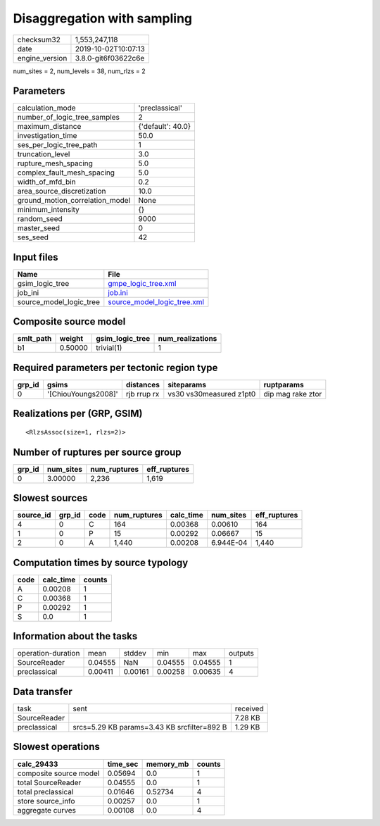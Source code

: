 Disaggregation with sampling
============================

============== ===================
checksum32     1,553,247,118      
date           2019-10-02T10:07:13
engine_version 3.8.0-git6f03622c6e
============== ===================

num_sites = 2, num_levels = 38, num_rlzs = 2

Parameters
----------
=============================== =================
calculation_mode                'preclassical'   
number_of_logic_tree_samples    2                
maximum_distance                {'default': 40.0}
investigation_time              50.0             
ses_per_logic_tree_path         1                
truncation_level                3.0              
rupture_mesh_spacing            5.0              
complex_fault_mesh_spacing      5.0              
width_of_mfd_bin                0.2              
area_source_discretization      10.0             
ground_motion_correlation_model None             
minimum_intensity               {}               
random_seed                     9000             
master_seed                     0                
ses_seed                        42               
=============================== =================

Input files
-----------
======================= ============================================================
Name                    File                                                        
======================= ============================================================
gsim_logic_tree         `gmpe_logic_tree.xml <gmpe_logic_tree.xml>`_                
job_ini                 `job.ini <job.ini>`_                                        
source_model_logic_tree `source_model_logic_tree.xml <source_model_logic_tree.xml>`_
======================= ============================================================

Composite source model
----------------------
========= ======= =============== ================
smlt_path weight  gsim_logic_tree num_realizations
========= ======= =============== ================
b1        0.50000 trivial(1)      1               
========= ======= =============== ================

Required parameters per tectonic region type
--------------------------------------------
====== =================== =========== ======================= =================
grp_id gsims               distances   siteparams              ruptparams       
====== =================== =========== ======================= =================
0      '[ChiouYoungs2008]' rjb rrup rx vs30 vs30measured z1pt0 dip mag rake ztor
====== =================== =========== ======================= =================

Realizations per (GRP, GSIM)
----------------------------

::

  <RlzsAssoc(size=1, rlzs=2)>

Number of ruptures per source group
-----------------------------------
====== ========= ============ ============
grp_id num_sites num_ruptures eff_ruptures
====== ========= ============ ============
0      3.00000   2,236        1,619       
====== ========= ============ ============

Slowest sources
---------------
========= ====== ==== ============ ========= ========= ============
source_id grp_id code num_ruptures calc_time num_sites eff_ruptures
========= ====== ==== ============ ========= ========= ============
4         0      C    164          0.00368   0.00610   164         
1         0      P    15           0.00292   0.06667   15          
2         0      A    1,440        0.00208   6.944E-04 1,440       
========= ====== ==== ============ ========= ========= ============

Computation times by source typology
------------------------------------
==== ========= ======
code calc_time counts
==== ========= ======
A    0.00208   1     
C    0.00368   1     
P    0.00292   1     
S    0.0       1     
==== ========= ======

Information about the tasks
---------------------------
================== ======= ======= ======= ======= =======
operation-duration mean    stddev  min     max     outputs
SourceReader       0.04555 NaN     0.04555 0.04555 1      
preclassical       0.00411 0.00161 0.00258 0.00635 4      
================== ======= ======= ======= ======= =======

Data transfer
-------------
============ =========================================== ========
task         sent                                        received
SourceReader                                             7.28 KB 
preclassical srcs=5.29 KB params=3.43 KB srcfilter=892 B 1.29 KB 
============ =========================================== ========

Slowest operations
------------------
====================== ======== ========= ======
calc_29433             time_sec memory_mb counts
====================== ======== ========= ======
composite source model 0.05694  0.0       1     
total SourceReader     0.04555  0.0       1     
total preclassical     0.01646  0.52734   4     
store source_info      0.00257  0.0       1     
aggregate curves       0.00108  0.0       4     
====================== ======== ========= ======